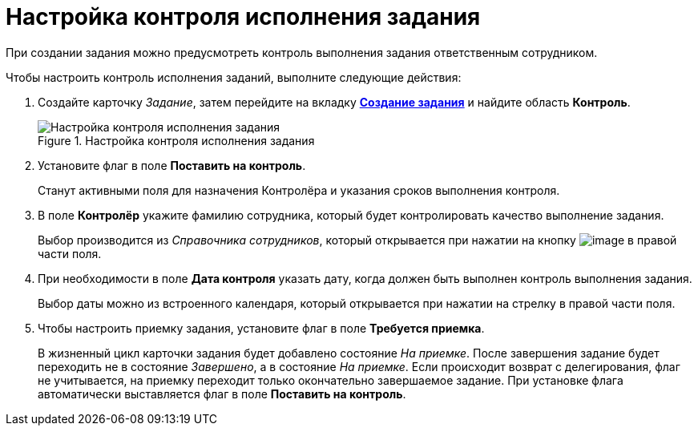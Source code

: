 = Настройка контроля исполнения задания

При создании задания можно предусмотреть контроль выполнения задания ответственным сотрудником.

.Чтобы настроить контроль исполнения заданий, выполните следующие действия:
. Создайте карточку _Задание_, затем перейдите на вкладку xref:Tcard_create_task.adoc[*Создание задания*] и найдите область *Контроль*.
+
.Настройка контроля исполнения задания
image::Tcard_tab_create_author_controll.png[Настройка контроля исполнения задания]
. Установите флаг в поле *Поставить на контроль*.
+
Станут активными поля для назначения Контролёра и указания сроков выполнения контроля.
. В поле *Контролёр* укажите фамилию сотрудника, который будет контролировать качество выполнение задания.
+
Выбор производится из _Справочника сотрудников_, который открывается при нажатии на кнопку image:buttons/threedots.png[image] в правой части поля.
. При необходимости в поле *Дата контроля* указать дату, когда должен быть выполнен контроль выполнения задания.
+
Выбор даты можно из встроенного календаря, который открывается при нажатии на стрелку в правой части поля.
. Чтобы настроить приемку задания, установите флаг в поле *Требуется приемка*.
+
В жизненный цикл карточки задания будет добавлено состояние _На приемке_. После завершения задание будет переходить не в состояние _Завершено_, а в состояние _На приемке_. Если происходит возврат с делегирования, флаг не учитывается, на приемку переходит только окончательно завершаемое задание. При установке флага автоматически выставляется флаг в поле *Поставить на контроль*.

